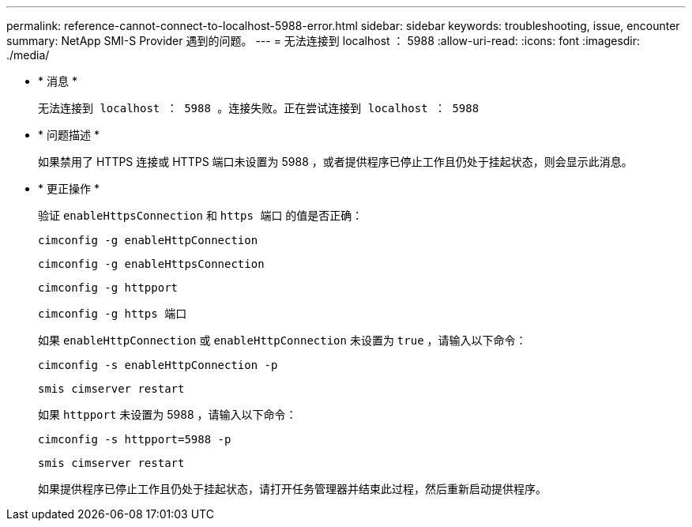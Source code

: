 ---
permalink: reference-cannot-connect-to-localhost-5988-error.html 
sidebar: sidebar 
keywords: troubleshooting, issue, encounter 
summary: NetApp SMI-S Provider 遇到的问题。 
---
= 无法连接到 localhost ： 5988
:allow-uri-read: 
:icons: font
:imagesdir: ./media/


* * 消息 *
+
`无法连接到 localhost ： 5988 。连接失败。正在尝试连接到 localhost ： 5988`

* * 问题描述 *
+
如果禁用了 HTTPS 连接或 HTTPS 端口未设置为 5988 ，或者提供程序已停止工作且仍处于挂起状态，则会显示此消息。

* * 更正操作 *
+
验证 `enableHttpsConnection` 和 `https 端口` 的值是否正确：

+
`cimconfig -g enableHttpConnection`

+
`cimconfig -g enableHttpsConnection`

+
`cimconfig -g httpport`

+
`cimconfig -g https 端口`

+
如果 `enableHttpConnection` 或 `enableHttpConnection` 未设置为 `true` ，请输入以下命令：

+
`cimconfig -s enableHttpConnection -p`

+
`smis cimserver restart`

+
如果 `httpport` 未设置为 5988 ，请输入以下命令：

+
`cimconfig -s httpport=5988 -p`

+
`smis cimserver restart`

+
如果提供程序已停止工作且仍处于挂起状态，请打开任务管理器并结束此过程，然后重新启动提供程序。


